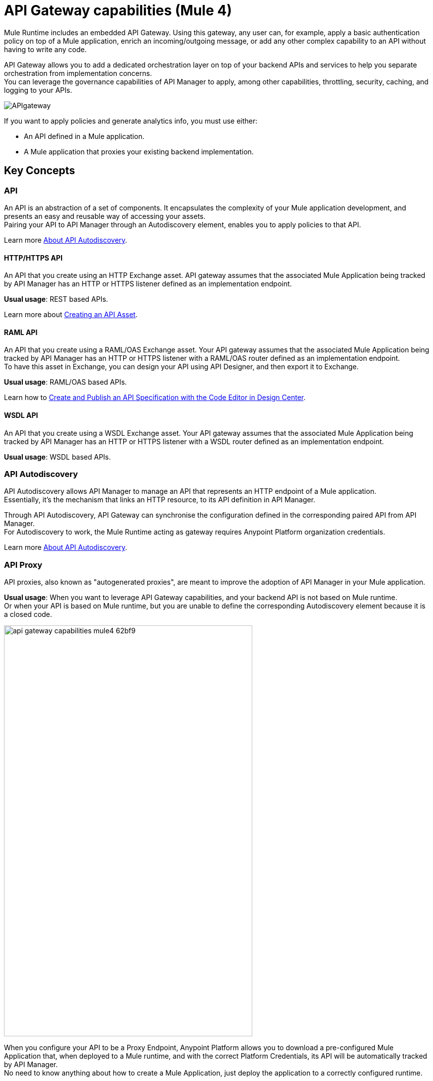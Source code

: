 = API Gateway capabilities (Mule 4)

Mule Runtime includes an embedded API Gateway. Using this gateway, any user can, for example, apply a basic authentication policy on top of a Mule application, enrich an incoming/outgoing message, or add any other complex capability to an API without having to write any code.

API Gateway allows you to add a dedicated orchestration layer on top of your backend APIs and services to help you separate orchestration from implementation concerns. +
You can leverage the governance capabilities of API Manager to apply, among other capabilities, throttling, security, caching, and logging to your APIs.

image::APIgateway.png[align=center]


// To configure Mule 4 Runtime, see link:/mule4-user-guide/v/4.1/runtime-installation-task[Downloading and Starting Mule] and link:/mule4-user-guide/v/4.1/installing-an-enterprise-license[Installing an Enterprise License].

If you want to apply policies and generate analytics info, you must use either:

* An API defined in a Mule application.
* A Mule application that proxies your existing backend implementation.

== Key Concepts

=== API

An API is an abstraction of a set of components. It encapsulates the complexity of your Mule application development, and presents an easy and reusable way of accessing your assets. +
Pairing your API to API Manager through an Autodiscovery element, enables you to apply policies to that API.

Learn more link:api-auto-discovery-new-concept[About API Autodiscovery].

==== HTTP/HTTPS API

An API that you create using an HTTP Exchange asset. API gateway assumes that the associated Mule Application being tracked by API Manager has an HTTP or HTTPS listener defined as an implementation endpoint.

*Usual usage*: REST based APIs.

Learn more about link:/anypoint-exchange/to-create-an-asset#creating-an-api-asset[Creating an API Asset].

==== RAML API

An API that you create using a RAML/OAS Exchange asset. Your API gateway assumes that the associated Mule Application being tracked by API Manager has an HTTP or HTTPS listener with a RAML/OAS router defined as an implementation endpoint. +
To have this asset in Exchange, you can design your API using API Designer, and then export it to Exchange.

*Usual usage*: RAML/OAS based APIs.

Learn how to link:/design-center/v/1.0/design-create-publish-api-raml-editor[Create and Publish an API Specification with the Code Editor in Design Center].

==== WSDL API

An API that you create using a WSDL Exchange asset. Your API gateway assumes that the associated Mule Application being tracked by API Manager has an HTTP or HTTPS listener with a WSDL router defined as an implementation endpoint. +

*Usual usage*: WSDL based APIs.

=== API Autodiscovery

API Autodiscovery allows API Manager to manage an API that represents an HTTP endpoint of a Mule application. +
Essentially, it's the mechanism that links an HTTP resource, to its API definition in API Manager.

Through API Autodiscovery, API Gateway can synchronise the configuration defined in the corresponding paired API from API Manager. +
For Autodiscovery to work, the Mule Runtime acting as gateway requires Anypoint Platform organization credentials.

Learn more link:/api-manager/v/2.x/api-auto-discovery-new-concept[About API Autodiscovery].

=== API Proxy

API proxies, also known as "autogenerated proxies", are meant to improve the adoption of API Manager in your Mule application.

*Usual usage*: When you want to leverage API Gateway capabilities, and your backend API is not based on Mule runtime. +
Or when your API is based on Mule runtime, but you are unable to define the corresponding Autodiscovery element because it is a closed code.

image::api-gateway-capabilities-mule4-62bf9.png[width=500,height=828,align=center]

When you configure your API to be a Proxy Endpoint, Anypoint Platform allows you to download a pre-configured Mule Application that, when deployed to a Mule runtime, and with the correct Platform Credentials, its API will be automatically tracked by API Manager. +
No need to know anything about how to create a Mule Application, just deploy the application to a correctly configured runtime.

[NOTE]
Anypoint Platform offers you the possibility to deploy the proxy directly to Cloudhub or using the Mule agent, through Runtime Manager.

If you would like to use HTTPS, instead of HTTP, you can follow these steps:

. Import the autogenerated proxy into Anypoint Studio.
. Specify the certificates to be used.
. Deploy the application to Cloudhub or a runtime instance.

//_COMBAK: Not sure if this is necessary.
// The proxies that can be downloaded from API Platform are a convenient tool to speed your Application Network development. Having said that, you are not restricted to using an autogenerated proxy. Any Mule Application, provided with a correctly configured Auto-Discovery, can be used to leverage API Gateway capabilities.

=== Policies

//_COMBAK: Orthogonal: isolated or partitioned.
Policies are the tool to apply orthogonal behavior to a whole API, or to a resource of it. +
You can create policies to enrich, filter, and control Incoming/Outgoing messages, and to apply a security layer on top of your API by, for example, enforcing token access to your API, or whitelisting/blacklisting specific IP addresses. +
API Gateway provides not only Out Of The Box (OOTB) policies, but an engine to create your own Custom Policies.

=== Analytics

When the API Gateway is connected to API Manager, you can monitor the usage of your registered API using *API Analytics*. +
API Gateway reports API usage, including the detected policy violations.


==== Pointcut

API Gateway uses pointcuts to point a policy to the resource where it should be applied. +
If you are enforcing a policy in API Manager, this policy uses pointcuts to know the endpoints of your Mule application to which it should affect.

The same way the API autodiscovery element must be declared in your Mule application code, pointcuts are declared within the policies.

In Mule 4, pointcuts invisible to the user, and are only managed internally by the API Gateway, and API Manager.

You can select the granularity of the pointcut when configuring most policies. You can find this configuration under the *Method & Resource conditions* of your policies.

The two available options are:

* *Apply configurations to all API methods & resources*.
+
image::api-gateway-capabilities-mule4-40081.png[width=500,height=120,align=left]
+
When selected, the API Pointcut matches every resource and method of your API. This means that the policy being applied will be executed for every request the HTTP Listener (linked with the API via Autodiscovery) receives.
* *Apply configurations to specific methods & resources*.
+
image::api-gateway-capabilities-mule4-2ed4e.png[width=500,height=120,align=left]
+
This defines a resource level pointcut for your API. In this example, the policy will be applied to the API only when the request method is a GET. You can optionally define a matching regex for the resource for further granularity.

== See Also

* link:api-auto-discovery-new-concept[About API Autodiscovery].
